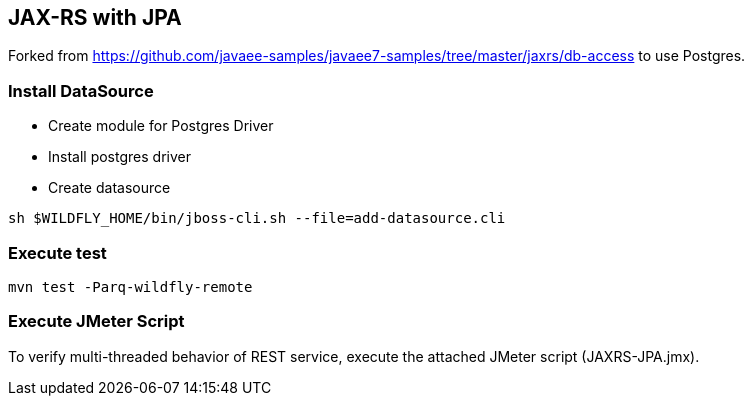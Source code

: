 == JAX-RS with JPA

Forked from https://github.com/javaee-samples/javaee7-samples/tree/master/jaxrs/db-access to use Postgres.

=== Install DataSource

* Create module for Postgres Driver
* Install postgres driver
* Create datasource

[source,bash]
-------------
sh $WILDFLY_HOME/bin/jboss-cli.sh --file=add-datasource.cli
-------------

=== Execute test

[source,bash]
-------------
mvn test -Parq-wildfly-remote
-------------

=== Execute JMeter Script

To verify multi-threaded behavior of REST service, execute the attached JMeter script (JAXRS-JPA.jmx).

